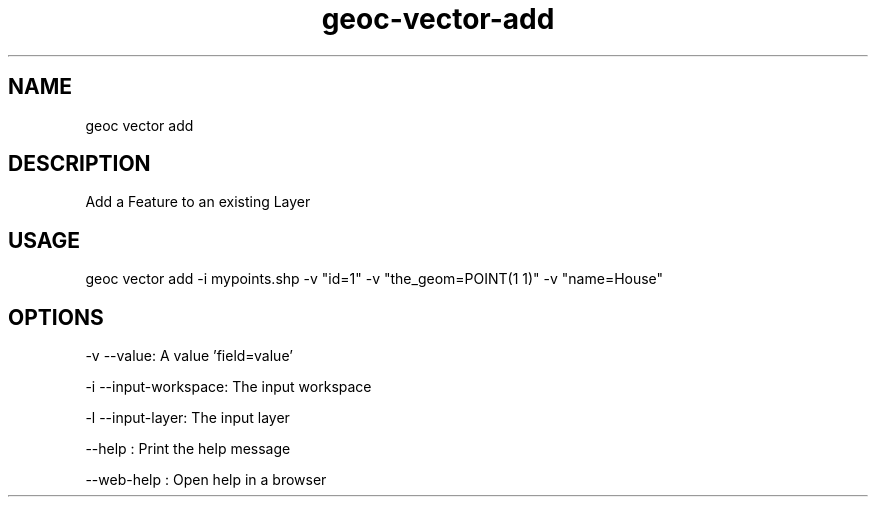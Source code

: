 .TH "geoc-vector-add" "1" "11 September 2016" "version 0.1"
.SH NAME
geoc vector add
.SH DESCRIPTION
Add a Feature to an existing Layer
.SH USAGE
geoc vector add -i mypoints.shp -v "id=1" -v "the_geom=POINT(1 1)" -v "name=House"
.SH OPTIONS
-v --value: A value 'field=value'
.PP
-i --input-workspace: The input workspace
.PP
-l --input-layer: The input layer
.PP
--help : Print the help message
.PP
--web-help : Open help in a browser
.PP
